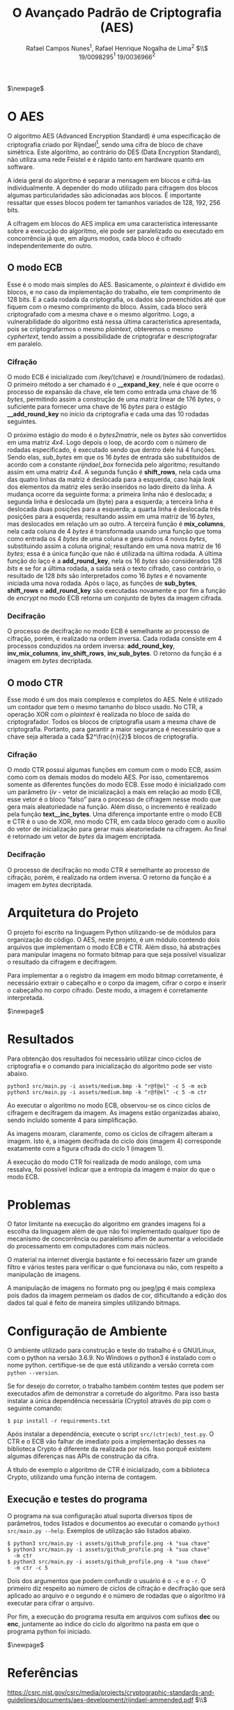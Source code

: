 #+LATEX_HEADER: \usepackage{indentfirst}
#+LATEX_HEADER: \usepackage{libertine}
#+LATEX_HEADER: \usepackage{tkz-graph}
#+LATEX_HEADER: \usepackage[usenames,dvipsnames]{xcolor}
#+LATEX_HEADER: \usepackage[left=3cm,bottom=3cm,top=2cm,right=2cm]{geometry}

#+TITLE: O Avançado Padrão de Criptografia (AES)
#+AUTHOR: Rafael Campos Nunes$^1$, Rafael Henrique Nogalha de Lima$^2$ $\\$ 19/0098295$^1$ 19/0036966$^2$
#+DATE:

#+LANGUAGE: pt_BR

#+OPTIONS: ^:nil _:nil

$\newpage$

* O AES

O algoritmo AES (Advanced Encryption Standard) é uma especificação de
criptografia criado por Rijndael[fn:1], sendo uma cifra de bloco de chave
simétrica. Este algoritmo, ao contrário do DES (Data Encryption Standard), não
utiliza uma rede Feistel e é rápido tanto em hardware quanto em software.

A ideia geral do algoritmo é separar a mensagem em blocos e cifrá-las
individualmente. A depender do modo utilizado para cifragem dos blocos
algumas particularidades são adicionadas aos blocos. É importante ressaltar
que esses blocos podem ter tamanhos variados de 128, 192, 256 bits.

A cifragem em blocos do AES implica em uma característica interessante sobre
a execução do algoritmo, ele pode ser paralelizado ou executado em concorrência
já que, em alguns modos, cada bloco é cifrado independentemente do outro.


** O modo ECB

Esse é o modo mais simples do AES. Basicamente, o /plaintext/ é dividido em
blocos, e no caso da implementação do trabalho, ele tem comprimento de 128 bits.
E a cada rodada da criptografia, os dados são preenchidos até que fiquem com o
mesmo comprimento do bloco. Assim, cada bloco será criptografado com a mesma
chave e o mesmo algoritmo. Logo, a vulnerabilidade do algoritmo está nessa
última característica apresentada, pois se criptografarmos o mesmo /plaintext/,
obteremos o mesmo /cyphertext/, tendo assim a possibilidade de criptografar e
descriptografar em paralelo.

*** Cifração

O modo ECB é inicializado com /key/(chave) e /round/(número de rodadas).
O primeiro método a ser chamado é o *__expand_key*, nele é que ocorre o processo
de expansão da chave, ele tem como entrada uma chave de 16 /bytes/, permitindo
assim a construção de uma matriz linear de 176 /bytes/, o suficiente para
fornecer uma chave de 16 /bytes/ para o estágio *__add_round_key* no início da
criptografia e cada uma das 10 rodadas seguintes.

O próximo estágio do modo é o /bytes2matrix/, nele os /bytes/ são convertidos em
uma matriz /4x4/. Logo depois o loop, de acordo com o número de rodadas
especificado, é executado sendo que dentro dele há 4 funções. Sendo elas,
/sub_bytes/ em que os 16 /bytes/ de entrada são substituídos de acordo com a
constante /rijndael_box/ fornecida pelo algoritmo; resultando assim em uma
matriz /4x4/. A segunda função é *shift_rows*, nela cada uma das quatro linhas
da matriz é deslocada para a esquerda, caso haja /leak/ dos elementos da matriz
eles serão inseridos no lado direito da linha. A mudança ocorre da seguinte
forma: a primeira linha não é deslocada; a segunda linha é deslocada um (byte)
para a esquerda; a terceira linha é deslocada duas posições para a esquerda; a
quarta linha é deslocada três posições para a esquerda; resultando assim em uma
matriz de 16 /bytes/, mas deslocados em relação um ao outro. A terceira função é
*mix_columns*, nela cada coluna de 4 /bytes/ é transformada usando uma função
que toma como entrada os 4 /bytes/ de uma coluna e gera outros 4 novos /bytes/,
substituindo assim a coluna original; resultando em uma nova matriz de 16
/bytes/; essa é a única função que não é utilizada na última rodada. A última
função do laço é a *add_round_key*, nela os 16 /bytes/ são considerados 128
/bits/ e se for a última rodada, a saída será o texto cifrado, caso contrário,
o resultado de 128 /bits/ são interpretados como 16 /bytes/ e é novamente
iniciada uma nova rodada. Após o laço, as funções de *sub_bytes*, *shift_rows* e
*add_round_key* são executadas novamente e por fim a função de /encrypt/ no
modo ECB retorna um conjunto de bytes da imagem cifrada.

*** Decifração

O processo de decifração no modo ECB é semelhante ao processo de cifração,
porém, é realizado na ordem inversa. Cada rodada consiste em 4 processos
conduzidos na ordem inversa: *add_round_key*, *inv_mix_columns*,
*inv_shift_rows*, *inv_sub_bytes*. O retorno da função é a imagem em /bytes/
decriptada.

** O modo CTR

Esse modo é um dos mais complexos e completos do AES. Nele é utilizado um
contador que tem o mesmo tamanho do bloco usado. No CTR, a operação XOR com o
/plaintext/ é realizada no bloco de saída do criptografador. Todos os blocos de
criptografia usam a mesma chave de criptografia. Portanto, para garantir a maior
segurança é necessário que a chave seja alterada a cada $2^\frac{n}{2}$ blocos de
criptografia.

*** Cifração

O modo CTR possui algumas funções em comum com o modo ECB, assim como com os
demais modos do modelo AES. Por isso, comentaremos somente as diferentes funções
do modo ECB. Esse modo é inicializado com um parâmetro
(/iv/ - vetor de inicialização) a mais em relação ao modo ECB, esse vetor é o
bloco “falso” para o processo de cifragem nesse modo que gera mais aleatoriedade
na função. Além disso, o incremento é realizado pela função *text__inc_bytes*. Uma
diferença importante entre o modo ECB e CTR é o uso de XOR, nno modo CTR, em
cada bloco gerado com o auxílio do vetor de inicialização para gerar mais
aleatoriedade na cifragem.  Ao final é retornado um vetor de /bytes/ da imagem
encriptada.

*** Decifração

O processo de decifração no modo CTR é semelhante ao processo de cifração,
porém, é realizado na ordem inversa. O retorno da função é a imagem em /bytes/
decriptada.

* Arquitetura do Projeto

O projeto foi escrito na linguagem Python utilizando-se de módulos para
organização do código. O AES, neste projeto, é um módulo contendo dois arquivos
que implementam o modo ECB e CTR. Além disso, há abstrações para manipular
imagens no formato bitmap para que seja possível visualizar o resultado da
cifragem e decifragem.

Para implementar a o registro da imagem em modo bitmap corretamente, é
necessário extrair o cabeçalho e o corpo da imagem, cifrar o corpo e inserir o
cabeçalho no corpo cifrado. Deste modo, a imagem é corretamente interpretada.

$\newpage$

* Resultados

Para obtenção dos resultados foi necessário utilizar cinco ciclos de
criptografia e o comando para inicialização do algoritmo pode ser visto abaixo.

#+BEGIN_SRC shell
python3 src/main.py -i assets/medium.bmp -k "r@f@el" -c 5 -m ecb
python3 src/main.py -i assets/medium.bmp -k "r@f@el" -c 5 -m ctr
#+END_SRC

Ao executar o algoritmo no modo ECB, observou-se os cinco ciclos de cifragem e
decifragem da imagem. As imagens estão organizadas abaixo, sendo incluído
somente 4 para simplificação.

\begin{figure}[ht]
  \center
  \label{ fig7}
  \begin{minipage}[b]{0.4\linewidth}
    \centering
    \includegraphics[width=.4\linewidth]{assets/documentation/medium.bmp.dec-1.ecb.png}
    \caption{Ciclo 1 de AES (enc)}
    \vspace{4ex}
  \end{minipage}%%
  \begin{minipage}[b]{0.4\linewidth}
    \centering
    \includegraphics[width=.4\linewidth]{assets/documentation/medium.bmp.dec-0.ecb.png}
    \caption{Ciclo 1 de AES (dec)}
    \vspace{4ex}
  \end{minipage}
  \begin{minipage}[b]{0.4\linewidth}
    \centering
    \includegraphics[width=.4\linewidth]{assets/documentation/medium.bmp.enc-1.ecb.png}
    \caption{Ciclo 2 de AES (enc)}
    \vspace{4ex}
  \end{minipage}%%
  \begin{minipage}[b]{0.4\linewidth}
    \centering
    \includegraphics[width=.4\linewidth]{assets/documentation/medium.bmp.enc-0.ecb.png}
    \caption{Ciclo 2 de AES (dec)}
    \vspace{4ex}
  \end{minipage}
\end{figure}

As imagens mosram, claramente, como os ciclos de cifragem alteram a imagem. Isto
é, a imagem decifrada do ciclo dois (imagem 4) corresponde exatamente com a
figura cifrada do ciclo 1 (imagem 1).

A execução do modo CTR foi realizada de modo análogo, com uma ressalva, foi
possível indicar que a entropia da imagem é maior do que o modo ECB.

\begin{figure}[ht]
  \center
  \label{ fig7}
  \begin{minipage}[b]{0.4\linewidth}
    \centering
    \includegraphics[width=.4\linewidth]{assets/documentation/medium.enc-0.ctr.png}
    \caption{Imagem cifrada com CTR}
    \vspace{4ex}
  \end{minipage}%%
  \begin{minipage}[b]{0.4\linewidth}
    \centering
    \includegraphics[width=.4\linewidth]{assets/documentation/medium.dec-0.ctr.png}
    \caption{Imagem decifrada com CTR}
    \vspace{4ex}
  \end{minipage}
\end{figure}

* Problemas

O fator limitante na execução do algoritmo em grandes imagens foi a escolha da
linguagem além de que não foi implementado qualquer tipo de mecanismo de
concorrência ou paralelismo afim de aumentar a velocidade do processamento em
computadores com mais núcleos.

O material na internet divergia bastante e foi necessário fazer um grande filtro
e vários testes para verificar o que funcionava ou não, com respeito a
manipulação de imagens.

A manipulação de imagens no formato png ou jpeg/jpg é mais complexa pois dados
da imagem permeiam os dados de cor, dificultando a edição dos dados tal qual é
feito de maneira simples utilizando bitmaps.

* Configuração de Ambiente

O ambiente utilizado para construção e teste do trabalho é o GNU/Linux, com o
python na versão 3.6.9. No Windows o python3 é instalado com o nome python.
certifique-se de que está utilizando a versão correta com ~python --version~.

Se for desejo do corretor, o trabalho também contém testes que podem ser
executados afim de demonstrar a corretude do algoritmo. Para isso basta instalar
a única dependência necessária (Crypto) através do pip com o seguinte comando:

#+BEGIN_SRC shell
$ pip install -r requirements.txt
#+END_SRC

Após instalar a dependência, execute o script ~src/(ctr|ecb)_test.py~. O CTR e o
ECB vão falhar de imediato pois a implementação desses na biblioteca Crypto é
diferente da realizada por nós. Isso porquê existem algumas diferenças nas APIs
de construção da cifra.

A título de exemplo o algoritmo de CTR é inicializado, com a biblioteca Crypto,
utilizando uma função interna de contagem.

** Execução e testes do programa

O programa na sua configuração atual suporta diversos tipos de parâmetros, todos
listados e documentos ao executar o comando ~python3 src/main.py --help~.
Exemplos de utilização são listados abaixo.

#+BEGIN_SRC shell
$ python3 src/main.py -i assets/github_profile.png -k "sua chave"
$ python3 src/main.py -i assets/github_profile.png -k "sua chave"
  -m ctr
$ python3 src/main.py -i assets/github_profile.png -k "sua chave"
  -m ctr -c 5
#+END_SRC

Dois dos argumentos que podem confundir o usuário é o ~-c~ e o ~-r~. O primeiro
diz respeito ao número de ciclos de cifração e decifração que será aplicado ao
arquivo e o segundo é o número de rodadas que o algoritmo irá executar para
cifrar o arquivo.

Por fim, a execução do programa resulta em arquivos com sufixos *dec* ou *enc*,
juntamente ao índice do ciclo do algoritmo na pasta em que o programa python foi
iniciado.

$\newpage$

* Referências

**** https://csrc.nist.gov/csrc/media/projects/cryptographic-standards-and-guidelines/documents/aes-development/rijndael-ammended.pdf $\\$
**** https://pillow.readthedocs.io/en/stable/reference/Image.html $\\$
**** https://xilinx.github.io/Vitis_Libraries/security/2020.1/guide_L1/internals/ecb.html $\\$
**** https://www.intechopen.com/chapters/67728 $\\$
**** https://www.gta.ufrj.br/grad/10_1/aes/index_files/Page588.htm $\\$
**** https://asecuritysite.com/subjects/chapter88 $\\$
**** https://www.intechopen.com/chapters/67728 $\\$

* Footnotes

[fn:1] Composição de nome para os dois autores originais Vincent Rijmen e Joan Daemen
